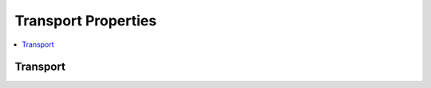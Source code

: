 .. mat:currentmodule:: Transport

Transport Properties
====================

.. contents::
   :local:

Transport
---------
.. mat:autoclass:: Transport
   
